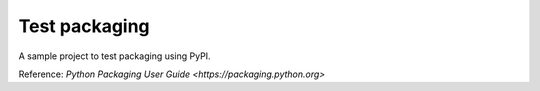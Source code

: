Test packaging
=======================

A sample project to test packaging using PyPI.

Reference: `Python Packaging User Guide <https://packaging.python.org>`



